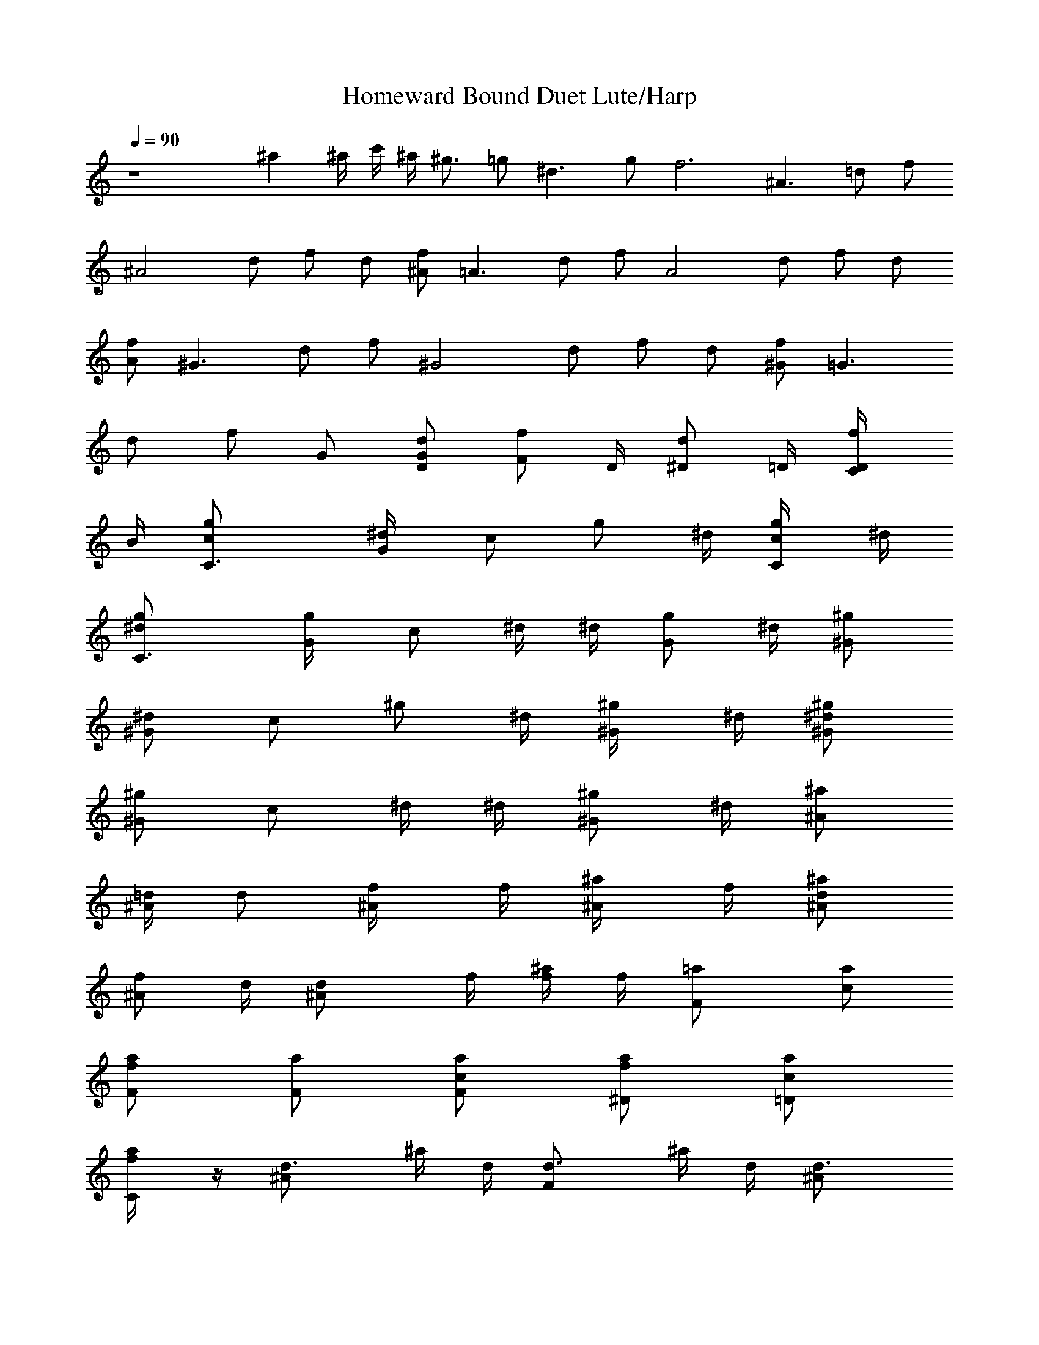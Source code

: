 X:1
T:Homeward Bound Duet Lute/Harp
N:Simon and Garfunkle
Z:Transcribed by Durinsbane with the use of LotRO MIDI Player:http://lotro.acasylum.com/midi
L:1/4
Q:90
K:C
z4 ^a ^a/4 c'/4 ^a/4 ^g3/4 =g/2 ^d3/2 g/2 f3 [^A3/2z/2] =d/2 f/2
[^A2z/2] d/2 f/2 d/2 [^A/2f/2] [=A3/2z/2] d/2 f/2 [A2z/2] d/2 f/2 d/2
[A/2f/2] [^G3/2z/2] d/2 f/2 [^G2z/2] d/2 f/2 d/2 [^G/2f/2] [=G3/2z/2]
d/2 f/2 G/2 [G/2d/2D/2] [F/2f/2z/4] D/4 [^D/2d/2z/4] =D/4 [D/2f/2C/4]
B/4 [C3/2c/2g/2] [^d/2G/4] [c/2z/4] [g/2z/4] ^d/4 [C/2c/2g/4] ^d/4
[C3/2^d/2g/2] [g/2G/4] [c/2z/4] ^d/4 ^d/4 [G/2g/2z/4] ^d/4 [^G/2^g/2]
[^d/2^Gz/4] [c/2z/4] [^g/2z/4] ^d/4 [^G/2^g/4] ^d/4 [^G/2^d/2^g/2]
[^g/2^Gz/4] [c/2z/4] ^d/4 ^d/4 [^G/2^g/2z/4] ^d/4 [^A/2^a/2]
[=d/4^A/2] [d/2z/4] [^A/2f/4] f/4 [^A/2^a/4] f/4 [^A/2d/2^a/2]
[f/2^A/2z/4] d/4 [^Ad/2z/4] f/4 [f/4^a/4] f/4 [F=a/2] [c/2a/2]
[F/2f/2a/2] [F/2a/2] [F/2c/2a/2] [^D/2f/2a/2] [=D/2c/2a/2]
[C/2f/2a/4] z/4 [^Ad3/4z/2] ^a/4 d/4 [Fd3/4z/2] ^a/4 d/4 [^Ad3/4z/2]
^a/4 d/4 [C/2d3/4] [D/2^a/4] [d3/4z/4] [^D^d3/4z/2] ^a/4 ^d/4
[^A^d3/4z/2] ^a/4 ^d/4 [^D/2^d3/4] [F/2^a/4] ^d/4 [=G/2^d3/4]
[=A/2^a/4] [^d3/4z/4] [^A=d3/4z/2] ^a/4 d/4 [Fd3/4z/2] ^a/4 d/4
[^Ad3/4z/2] ^a/4 d/4 [Fd3/4z/2] ^a/4 [d3/4z/4] [^D^d3/4z/2] ^a/4 ^d/4
[^A^d3/4z/2] ^a/4 ^d/4 [^D/2^d3/4] [F/2^a/4] ^d/4 [G/2^d3/4]
[=A/2^a/4] [^d3/4z/4] [^A=d3/4z/2] ^a/4 d/4 [F3/4d3/4z/2] ^a/4
[c3/4d3/4z/4] [^d3/4z/2] [^G/2c'/4] ^d/4 [=G/2^d3/4] [F/2c'/4]
[^d3/4z/4] [^A=d3/4z/2] ^a/4 d/4 [F3/4d3/4z/2] ^a/4 [c3/4d3/4z/4]
[^d3/4z/2] [^G/2c'/4] ^d/4 [=G/2^d3/4] [F/2c'/4] [^d3/4z/4]
[^A=d3/4z/2] ^a/4 d/4 [F3/4d3/4z/2] ^a/4 [c3/4d3/4z/4] [^d3/4z/2]
[^G/2c'/4] ^d/4 [=G/2^d/2] [F/2c'/4] ^d/4 F3/2 F/2 [^A7/2z/2] =d/2
f/2 d/2 f/2 d/2 f/2 [F/2d/2] ^A/2 [d/2^A] [f/2d/2] [^A/2f/2]
[^A3/2d/2=g/2] f/2 [d/2g/2] [^A/2f/2] =A/2 [d/2A] [f/2d/2] [A/2f/2]
[A3/2d/2g/2] f/2 [d/2g/2] [A/2f/2] ^G/2 [d/2^G] [f/2c/2] [^G/2f/2]
[^G3/2d/2g/2] f/2 [d/2g/2] [^G/2f3/2] [=G3/2z/2] d/2 [f/2g/4] ^g/4
[G/2=g/4] ^g/4 [G/2d/2=g/2] [F/2f/2^g/4] =g/4 [^D/2d/2f/4] ^d/4
[=D/2f/2=d/2] [C2c/2g/2] [^d/2G/4] [c/2z/4] [g/2z/4] ^d/4 [c/2g/4]
^d/4 [C3/2^d/2g/2] [g/2G/4] [c/2z/4] ^d/4 ^d/4 [G/2g/2z/4] ^d/4
[^G/2^g/2] [^d/2^Gz/4] [c/2z/4] [^g/2z/4] ^d/4 [^G/2^g/4] ^d/4
[^G/2^d/2^g/2] [^g/2^Gz/4] [c/2z/4] ^d/4 ^d/4 [^G/2^g/2z/4] ^d/4
[^A/2^a/2] [=d/4^A/2] [d/2z/4] [^A/2f/4] f/4 [^A/2^a/4] f/4
[^A/2d/2^a/2] [f/2^A/2z/4] d/4 [^Ad/2z/4] f/4 [f/4^a/4] f/4 [F=a/2]
[c/2a/2] [F/2f/2a/2] [F/2a/2] [F/2c/2a/2] [^D/2f/2a/2] [=D/2c/2a/2]
[C/2f/2a/4] z/4 [^Afz/2] ^a/4 [d3/4z/4] [Ffz/2] ^a/4 [d3/4z/4]
[^A^a/2] [^a/2z/4] [d3/4z/4] [C/2^a/2] [D/2^a/2z/4] [d3/4z/4]
[^D=gz/2] ^a/4 ^d/4 [^A^d3/4z/2] ^a/4 [^d3/4z/4] [^D/2^a/2]
[F/2^a/2z/4] [^d3/4z/4] [=G/2g] [=A/2^a/4] [^d3/4z/4] [^Afz/2] ^a/4
[=d3/4z/4] [Ffz/2] ^a/4 [d3/4z/4] [^A^a/2] [^a/2z/4] [d3/4z/4]
[Ffz/2] ^a/4 [d3/4z/4] [^D^d3/4z/2] ^a/4 ^d/4 [^A^d3/4z/2] ^a/4
[^d3/4z/4] [^D/2^a/2] [F/2^a/2z/4] [^d3/4z/4] [G/2g] [=A/2^a/4]
[^d3/4z/4] [^A^a/2] [^a/2z/4] =d/4 [F3/4d3/4z/2] ^a/4 [c3/4d3/4z/4]
[^d3/4z/2] [^G/2c'/4] [^d3/4z/4] [=G/2g] [F/2c'/4] [^d3/4z/4]
[^Afz/2] ^a/4 [=d3/4z/4] [F3/4fz/2] ^a/4 [c3/4d3/4z/4] [gz/2]
[^G/2c'/4] [^d3/4z/4] [=G/2g] [F/2c'/4] [^d3/4z/4] [^Afz/2] ^a/4
[=d3/4z/4] [F3/4f/2] ^a/4 [c3/4d3/4z/4] [^d3/4z/2] [^G/2c'/4]
[^d3/4z/4] [=G/2g/2] [F/2c'/4] ^d/4 F3/2 F/2 [^A7/2z/2] =d/2 f/2 d/2
f/2 d/2 f/2 [F/2d/2] ^A/2 [d/2^A] [f/2d/2] [^A/2f/2] [^A3/2d/2^a/2]
f/2 d/2 [^A/2f/2] [=A3/2f/2] [d/2=a3/2] f/2 A/2 [A3/2d/2a/2] f/2 d/2
[A/2f/2] [^G3/2f/2] [d/2^g/2] [f/2c'/2] [^G/2f/2] [^G3/2d/2] f/2
[d/2c'/2] [^G/2f/2] [=G3/2f/2] [d/2=g/2] [f/2b/2] [G/2f/2] [G/2d/2]
[F/2f/2] [^D/2d/2g/2] [=D/2f/2] [C2c/2g/2] [^d/2G/4] [c/2z/4]
[g/2z/4] ^d/4 [c/2g/4] ^d/4 [C3/2^d/2g/2] [g/2G/4] [c/2z/4] ^d/4 ^d/4
[G/2g/2z/4] ^d/4 [^G/2^g/2] [^d/2^Gz/4] [c/2z/4] [^g/2z/4] ^d/4
[^G/2^g/4] ^d/4 [^G/2^d/2^g/2] [^g/2^Gz/4] [c/2z/4] ^d/4 ^d/4
[^G/2^g/2z/4] ^d/4 [^A/2^a/2] [=d/4^A/2] [d/2z/4] [^A/2f/4] f/4
[^A/2^a/4] f/4 [^A/2d/2^a/2] [f/2^A/2z/4] d/4 [^Ad/2z/4] f/4
[f/4^a/4] f/4 [F=a/2] [c/2a/2] [F/2f/2a/2] [F/2a/2] [F/2c/2a/2]
[^D/2f/2a/2] [=D/2c/2a/2] [C/2f/2a/4] z/4 [^Afz/2] ^a/4 [d3/4z/4]
[Ffz/2] ^a/4 [d3/4z/4] [^A^a/2] [^a/2z/4] [d3/4z/4] [C/2^a/2]
[D/2^a/2z/4] [d3/4z/4] [^D=gz/2] ^a/4 ^d/4 [^A^d3/4z/2] ^a/4
[^d3/4z/4] [^D/2^a/2] [F/2^a/2z/4] [^d3/4z/4] [=G/2g] [=A/2^a/4]
[^d3/4z/4] [^Afz/2] ^a/4 [=d3/4z/4] [Ffz/2] ^a/4 [d3/4z/4] [^A^a/2]
[^a/2z/4] [d3/4z/4] [Ffz/2] ^a/4 [d3/4z/4] [^D^d3/4z/2] ^a/4 ^d/4
[^A^d3/4z/2] ^a/4 [^d3/4z/4] [^D/2^a/2] [F/2^a/2z/4] [^d3/4z/4]
[G/2g] [=A/2^a/4] [^d3/4z/4] [^A^a/2] [^a/2z/4] =d/4 [F3/4d3/4z/2]
^a/4 [c3/4d3/4z/4] [^d3/4z/2] [^G/2c'/4] [^d3/4z/4] [=G/2g] [F/2c'/4]
[^d3/4z/4] [^Afz/2] ^a/4 [=d3/4z/4] [F3/4fz/2] ^a/4 [c3/4d3/4z/4]
[gz/2] [^G/2c'/4] [^d3/4z/4] [=G/2g] [F/2c'/4] [^d3/4z/4] [^Afz/2]
^a/4 [=d3/4z/4] [F3/4f/2] ^a/4 [c3/4d3/4z/4] [^d3/4z/2] [^G/2c'/4]
[^d3/4z/4] [=G/2g/2] [F/2c'/4] ^d/4 F3/2 F/2 [^A^az/2] f/2 [^A^az/2]
f/2 [^A^az/2] f/2 [^A^az/2] f/2 [=A=az/2] f/2 [Aaz/2] f/2 [Aaz/2] f/2
[Aaz/2] f/2 [^G^gz/2] f/2 [^G^gz/2] f/2 [^G^gz/2] f/2 [^G^gz/2] f/2
[^A4^a4z2] f/4 ^d/4 =d/4 ^g3/4 =g/2 ^d3/2 g/2 f2 ^A7 